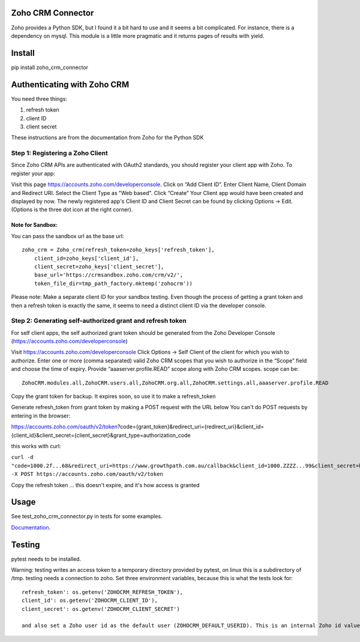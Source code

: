 Zoho CRM Connector
==================

Zoho provides a Python SDK, but I found it a bit hard to use and it seems a bit complicated.
For instance, there is a dependency on mysql.
This module is a little more pragmatic and it returns pages of results with yield.



Install
=======

pip install zoho_crm_connector


Authenticating with Zoho CRM
============================

You need three things:

1. refresh token
2. client ID
3. client secret

These instructions are from the documentation from Zoho for the Python SDK

Step 1: Registering a Zoho Client
---------------------------------

Since Zoho CRM APIs are authenticated with OAuth2 standards, you should register your client app with Zoho. To register your app:

Visit this page https://accounts.zoho.com/developerconsole.
Click on “Add Client ID”.
Enter Client Name, Client Domain and Redirect URI.
Select the Client Type as "Web based".
Click “Create”
Your Client app would have been created and displayed by now.
The newly registered app's Client ID and Client Secret can be found by clicking Options → Edit.
(Options is the three dot icon at the right corner).

Note for Sandbox:
^^^^^^^^^^^^^^^^^

You can pass the sandbox url as the base url::

    zoho_crm = Zoho_crm(refresh_token=zoho_keys['refresh_token'],
        client_id=zoho_keys['client_id'],
        client_secret=zoho_keys['client_secret'],
        base_url='https://crmsandbox.zoho.com/crm/v2/',
        token_file_dir=tmp_path_factory.mktemp('zohocrm'))

Please note: Make a separate client ID for your sandbox testing.
Even though the process of getting a grant token and then a refresh token is exactly the same,
it seems to need a distinct client ID via the developer console.

Step 2: Generating self-authorized grant and refresh token
----------------------------------------------------------

For self client apps, the self authorized grant token should be generated from the Zoho Developer Console (https://accounts.zoho.com/developerconsole)

Visit https://accounts.zoho.com/developerconsole
Click Options → Self Client of the client for which you wish to authorize.
Enter one or more (comma separated) valid Zoho CRM scopes that you wish to authorize in the “Scope” field and choose the time of expiry. Provide “aaaserver.profile.READ” scope along with Zoho CRM scopes.
scope can be::

    ZohoCRM.modules.all,ZohoCRM.users.all,ZohoCRM.org.all,ZohoCRM.settings.all,aaaserver.profile.READ

Copy the grant token for backup. It expires soon, so use it to make a refresh_token

Generate refresh_token from grant token by making a POST request with the URL below
You can't do POST requests by entering  in the browser:

https://accounts.zoho.com/oauth/v2/token?code={grant_token}&redirect_uri={redirect_uri}&client_id={client_id}&client_secret={client_secret}&grant_type=authorization_code

this works with curl:

``curl -d "code=1000.2f...68&redirect_uri=https://www.growthpath.com.au/callback&client_id=1000.ZZZZ...99&client_secret=bzz...123&grant_type=authorization_code" -X POST https://accounts.zoho.com/oauth/v2/token``

Copy the refresh token ... this doesn't expire, and it's how access is granted

Usage
=====
See test_zoho_crm_connector.py in tests for some examples.


`Documentation <docs/_build/html/index.html>`_.

.. _docs/build/html/index.html:




Testing
=======
pytest needs to be installed.

Warning: testing writes an access token to a temporary directory provided by pytest, on linux this is a subdirectory of /tmp.
testing needs a connection to zoho. Set three environment variables, because this is what the tests look for::

    refresh_token': os.getenv('ZOHOCRM_REFRESH_TOKEN'),
    client_id': os.getenv('ZOHOCRM_CLIENT_ID'),
    client_secret': os.getenv('ZOHOCRM_CLIENT_SECRET')

    and also set a Zoho user id as the default user (ZOHOCRM_DEFAULT_USERID). This is an internal Zoho id value, not a user name.


